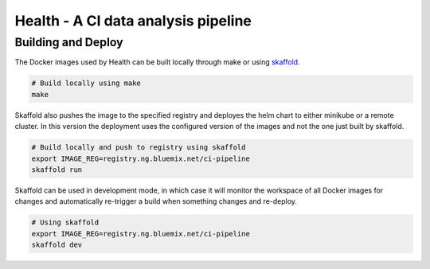 ====================================
Health - A CI data analysis pipeline
====================================

Building and Deploy
-------------------

The Docker images used by Health can be built locally through make or using
skaffold_.

.. code:: shell

  # Build locally using make
  make

Skaffold also pushes the image to the specified registry and deployes the helm
chart to either minikube or a remote cluster. In this version the deployment
uses the configured version of the images and not the one just built by
skaffold.

.. code:: shell

  # Build locally and push to registry using skaffold
  export IMAGE_REG=registry.ng.bluemix.net/ci-pipeline
  skaffold run

Skaffold can be used in development mode, in which case it will monitor the
workspace of all Docker images for changes and automatically re-trigger a build
when something changes and re-deploy.

.. code:: shell

  # Using skaffold
  export IMAGE_REG=registry.ng.bluemix.net/ci-pipeline
  skaffold dev


.. _skaffold: https://github.com/audreyr/cookiecutter
